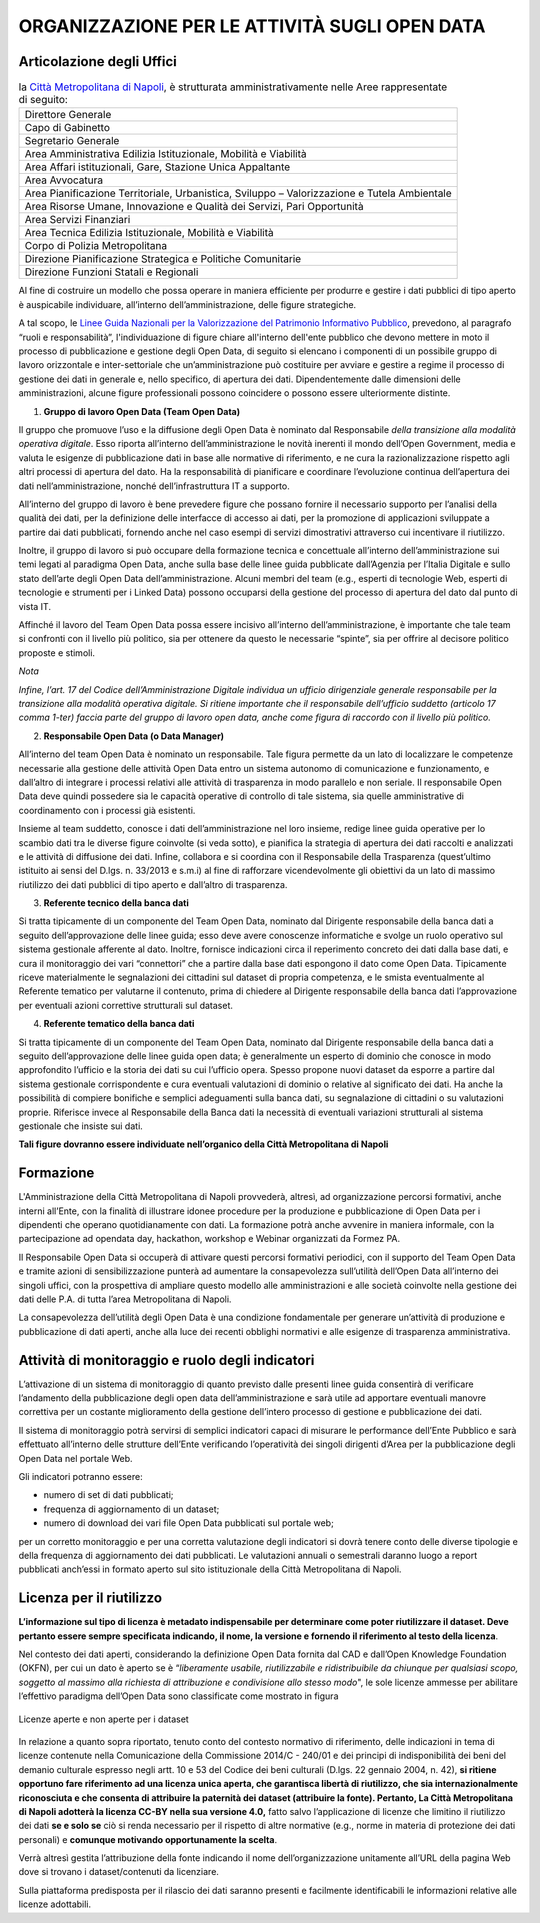 ORGANIZZAZIONE PER LE ATTIVITÀ SUGLI OPEN DATA
==============================================

Articolazione degli Uffici
--------------------------

.. table:: la `Città Metropolitana di Napoli <http://www.cittametropolitana.na.it>`__, è strutturata 
   amministrativamente nelle Aree rappresentate di seguito:
   :class: first-column
   :name: Organigramma

   +----------------------------------------------------------------------------------------------+
   | Direttore Generale                                                                           |
   +----------------------------------------------------------------------------------------------+
   | Capo di Gabinetto                                                                            |
   +----------------------------------------------------------------------------------------------+
   | Segretario Generale                                                                          |
   +----------------------------------------------------------------------------------------------+
   | Area Amministrativa Edilizia Istituzionale, Mobilità e Viabilità                             |
   +----------------------------------------------------------------------------------------------+
   | Area Affari istituzionali, Gare, Stazione Unica Appaltante                                   |
   +----------------------------------------------------------------------------------------------+
   | Area Avvocatura                                                                              |
   +----------------------------------------------------------------------------------------------+
   | Area Pianificazione Territoriale, Urbanistica, Sviluppo – Valorizzazione e Tutela Ambientale |
   +----------------------------------------------------------------------------------------------+
   | Area Risorse Umane, Innovazione e Qualità dei Servizi, Pari Opportunità                      |
   +----------------------------------------------------------------------------------------------+
   | Area Servizi Finanziari                                                                      |
   +----------------------------------------------------------------------------------------------+
   | Area Tecnica Edilizia Istituzionale, Mobilità e Viabilità                                    |
   +----------------------------------------------------------------------------------------------+
   | Corpo di Polizia Metropolitana                                                               |
   +----------------------------------------------------------------------------------------------+
   | Direzione Pianificazione Strategica e Politiche Comunitarie                                  |
   +----------------------------------------------------------------------------------------------+
   | Direzione Funzioni Statali e Regionali                                                       |
   +----------------------------------------------------------------------------------------------+

Al fine di costruire un modello che possa operare in maniera efficiente per produrre e gestire i dati pubblici di tipo aperto è auspicabile individuare, all’interno dell’amministrazione, delle figure strategiche.

A tal scopo, le `Linee Guida Nazionali per la Valorizzazione del Patrimonio Informativo Pubblico <http://lg-patrimonio-pubblico.readthedocs.io/it/latest/aspettiorg.html>`__, prevedono, al paragrafo “ruoli e responsabilità”, l'individuazione di figure chiare all'interno dell'ente pubblico che devono mettere in moto il processo di pubblicazione e gestione degli Open Data, di seguito si elencano i componenti di un possibile gruppo di lavoro orizzontale e inter-settoriale che un’amministrazione può costituire per avviare e gestire a regime il processo di gestione dei dati in generale e, nello specifico, di apertura dei dati. Dipendentemente dalle dimensioni delle amministrazioni, alcune figure professionali possono coincidere o possono essere ulteriormente distinte.

1. **Gruppo di lavoro Open Data (Team Open Data)**

Il gruppo che promuove l’uso e la diffusione degli Open Data è nominato dal Responsabile *della transizione alla modalità operativa digitale*. Esso riporta all’interno dell’amministrazione le novità inerenti il mondo dell’Open Government, media e valuta le esigenze di pubblicazione dati in base alle normative di riferimento, e ne cura la razionalizzazione rispetto agli altri processi di apertura del dato. Ha la responsabilità di pianificare e coordinare l’evoluzione continua dell’apertura dei dati nell’amministrazione, nonché dell’infrastruttura IT a supporto.

All’interno del gruppo di lavoro è bene prevedere figure che possano fornire il necessario supporto per l’analisi della qualità dei dati, per la definizione delle interfacce di accesso ai dati, per la promozione di applicazioni sviluppate a partire dai dati pubblicati, fornendo anche nel caso esempi di servizi dimostrativi attraverso cui incentivare il riutilizzo.

Inoltre, il gruppo di lavoro si può occupare della formazione tecnica e concettuale all’interno dell’amministrazione sui temi legati al paradigma Open Data, anche sulla base delle linee guida pubblicate dall’Agenzia per l’Italia Digitale e sullo stato dell’arte degli Open Data dell’amministrazione. Alcuni membri del team (e.g., esperti di tecnologie Web, esperti di tecnologie e strumenti per i Linked Data) possono occuparsi della gestione del processo di apertura del dato dal punto di vista IT.

Affinché il lavoro del Team Open Data possa essere incisivo all’interno dell’amministrazione, è importante che tale team si confronti con il livello più politico, sia per ottenere da questo le necessarie “spinte”, sia per offrire al decisore politico proposte e stimoli.

*Nota*

*Infine, l’art. 17 del Codice dell’Amministrazione Digitale individua un ufficio dirigenziale generale responsabile per la transizione alla modalità operativa digitale. Si ritiene importante che il responsabile dell’ufficio suddetto (articolo 17 comma 1-ter) faccia parte del gruppo di lavoro open data, anche come figura di raccordo con il livello più politico.*

2. **Responsabile Open Data (o Data Manager)**

All’interno del team Open Data è nominato un responsabile. Tale figura permette da un lato di localizzare le competenze necessarie alla gestione delle attività Open Data entro un sistema autonomo di comunicazione e funzionamento, e dall’altro di integrare i processi relativi alle attività di trasparenza in modo parallelo e non seriale. Il responsabile Open Data deve quindi possedere sia le capacità operative di controllo di tale sistema, sia quelle amministrative di coordinamento con i processi già esistenti.

Insieme al team suddetto, conosce i dati dell’amministrazione nel loro insieme, redige linee guida operative per lo scambio dati tra le diverse figure coinvolte (si veda sotto), e pianifica la strategia di apertura dei dati raccolti e analizzati e le attività di diffusione dei dati. Infine, collabora e si coordina con il Responsabile della Trasparenza (quest’ultimo istituito ai sensi del D.lgs. n. 33/2013 e s.m.i) al fine di rafforzare vicendevolmente gli obiettivi da un lato di massimo riutilizzo dei dati pubblici di tipo aperto e dall’altro di trasparenza.

3. **Referente tecnico della banca dati**

Si tratta tipicamente di un componente del Team Open Data, nominato dal Dirigente responsabile della banca dati a seguito dell’approvazione delle linee guida; esso deve avere conoscenze informatiche e svolge un ruolo operativo sul sistema gestionale afferente al dato. Inoltre, fornisce indicazioni circa il reperimento concreto dei dati dalla base dati, e cura il monitoraggio dei vari “connettori” che a partire dalla base dati espongono il dato come Open Data. Tipicamente riceve materialmente le segnalazioni dei cittadini sul dataset di propria competenza, e le smista eventualmente al Referente tematico per valutarne il contenuto, prima di chiedere al Dirigente responsabile della banca dati l’approvazione per eventuali azioni correttive strutturali sul dataset.

4. **Referente tematico della banca dati**

Si tratta tipicamente di un componente del Team Open Data, nominato dal Dirigente responsabile della banca dati a seguito dell’approvazione delle linee guida open data; è generalmente un esperto di dominio che conosce in modo approfondito l’ufficio e la storia dei dati su cui l’ufficio opera. Spesso propone nuovi dataset da esporre a partire dal sistema gestionale corrispondente e cura eventuali valutazioni di dominio o relative al significato dei dati. Ha anche la possibilità di compiere bonifiche e semplici adeguamenti sulla banca dati, su segnalazione di cittadini o su valutazioni proprie. Riferisce invece al Responsabile della Banca dati la necessità di eventuali variazioni strutturali al sistema gestionale che insiste sui dati.

**Tali figure dovranno essere individuate nell’organico della Città Metropolitana di Napoli**

Formazione
----------

L'Amministrazione della Città Metropolitana di Napoli provvederà, altresì, ad organizzazione percorsi formativi, anche interni all’Ente, con la finalità di illustrare idonee procedure per la produzione e pubblicazione di Open Data per i dipendenti che operano quotidianamente con dati. La formazione potrà anche avvenire in maniera informale, con la partecipazione ad opendata day, hackathon, workshop e Webinar organizzati da Formez PA.

Il Responsabile Open Data si occuperà di attivare questi percorsi formativi periodici, con il supporto del Team Open Data e tramite azioni di sensibilizzazione punterà ad aumentare la consapevolezza sull’utilità dell’Open Data all’interno dei singoli uffici, con la prospettiva di ampliare questo modello alle amministrazioni e alle società coinvolte nella gestione dei dati delle P.A. di tutta l’area Metropolitana di Napoli.

La consapevolezza dell’utilità degli Open Data è una condizione fondamentale per generare un’attività di produzione e pubblicazione di dati aperti, anche alla luce dei recenti obblighi normativi e alle esigenze di trasparenza amministrativa.

Attività di monitoraggio e ruolo degli indicatori
-------------------------------------------------

L’attivazione di un sistema di monitoraggio di quanto previsto dalle presenti linee guida consentirà di verificare l’andamento della pubblicazione degli open data dell’amministrazione e sarà utile ad apportare eventuali manovre correttiva per un costante miglioramento della gestione dell’intero processo di gestione e pubblicazione dei dati.

Il sistema di monitoraggio potrà servirsi di semplici indicatori capaci di misurare le performance dell’Ente Pubblico e sarà effettuato all’interno delle strutture dell’Ente verificando l’operatività dei singoli dirigenti d’Area per la pubblicazione degli Open Data nel portale Web.

Gli indicatori potranno essere:

-  numero di set di dati pubblicati;
-  frequenza di aggiornamento di un dataset;
-  numero di download dei vari file Open Data pubblicati sul portale web;

per un corretto monitoraggio e per una corretta valutazione degli indicatori si dovrà tenere conto delle diverse tipologie e della frequenza di aggiornamento dei dati pubblicati. Le valutazioni annuali o semestrali daranno luogo a report pubblicati anch’essi in formato aperto sul sito istituzionale della Città Metropolitana di Napoli.

Licenza per il riutilizzo
-------------------------

**L’informazione sul tipo di licenza è metadato indispensabile per determinare come poter riutilizzare il dataset. Deve pertanto essere sempre specificata indicando, il nome, la versione e fornendo il riferimento al testo della licenza**.

Nel contesto dei dati aperti, considerando la definizione Open Data fornita dal CAD e dall’Open Knowledge Foundation (OKFN), per cui un dato è aperto se è “*liberamente usabile, riutilizzabile e ridistribuibile da chiunque per qualsiasi scopo, soggetto al massimo alla richiesta di attribuzione e condivisione allo stesso modo*", le sole licenze ammesse per abilitare l’effettivo paradigma dell’Open Data sono classificate come mostrato in figura

.. figure:: /media/image10.png
   :width: 6.14063in
   :height: 4.23958in
   :align: center
   
   Licenze aperte e non aperte per i dataset

In relazione a quanto sopra riportato, tenuto conto del contesto normativo di riferimento, delle indicazioni in tema di licenze contenute nella Comunicazione della Commissione 2014/C - 240/01 e dei principi di indisponibilità dei beni del demanio culturale espresso negli artt. 10 e 53 del Codice dei beni culturali (D.lgs. 22 gennaio 2004, n. 42), \ **si ritiene opportuno fare riferimento ad una licenza unica aperta, che garantisca libertà di riutilizzo, che sia internazionalmente riconosciuta e che consenta di attribuire la paternità dei dataset (attribuire la fonte). Pertanto, La Città Metropolitana di Napoli adotterà la licenza CC-BY nella sua versione 4.0,** fatto salvo l’applicazione di licenze che limitino il riutilizzo dei dati \ **se e solo se** ciò si renda necessario per il rispetto di altre normative (e.g., norme in materia di protezione dei dati personali) e \ **comunque motivando opportunamente la scelta**.

Verrà altresì gestita l’attribuzione della fonte indicando il nome dell’organizzazione unitamente all’URL della pagina Web dove si trovano i dataset/contenuti da licenziare.

Sulla piattaforma predisposta per il rilascio dei dati saranno presenti e facilmente identificabili le informazioni relative alle licenze adottabili.
